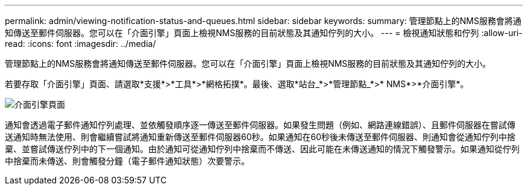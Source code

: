 ---
permalink: admin/viewing-notification-status-and-queues.html 
sidebar: sidebar 
keywords:  
summary: 管理節點上的NMS服務會將通知傳送至郵件伺服器。您可以在「介面引擎」頁面上檢視NMS服務的目前狀態及其通知佇列的大小。 
---
= 檢視通知狀態和佇列
:allow-uri-read: 
:icons: font
:imagesdir: ../media/


[role="lead"]
管理節點上的NMS服務會將通知傳送至郵件伺服器。您可以在「介面引擎」頁面上檢視NMS服務的目前狀態及其通知佇列的大小。

若要存取「介面引擎」頁面、請選取*支援*>*工具*>*網格拓撲*。最後、選取*站台_*>*管理節點_*>* NMS*>*介面引擎*。

image::../media/email_notification_status_and_queues.gif[介面引擎頁面]

通知會透過電子郵件通知佇列處理、並依觸發順序逐一傳送至郵件伺服器。如果發生問題（例如、網路連線錯誤）、且郵件伺服器在嘗試傳送通知時無法使用、則會繼續嘗試將通知重新傳送至郵件伺服器60秒。如果通知在60秒後未傳送至郵件伺服器、則通知會從通知佇列中捨棄、並嘗試傳送佇列中的下一個通知。由於通知可從通知佇列中捨棄而不傳送、因此可能在未傳送通知的情況下觸發警示。如果通知從佇列中捨棄而未傳送、則會觸發分鐘（電子郵件通知狀態）次要警示。
